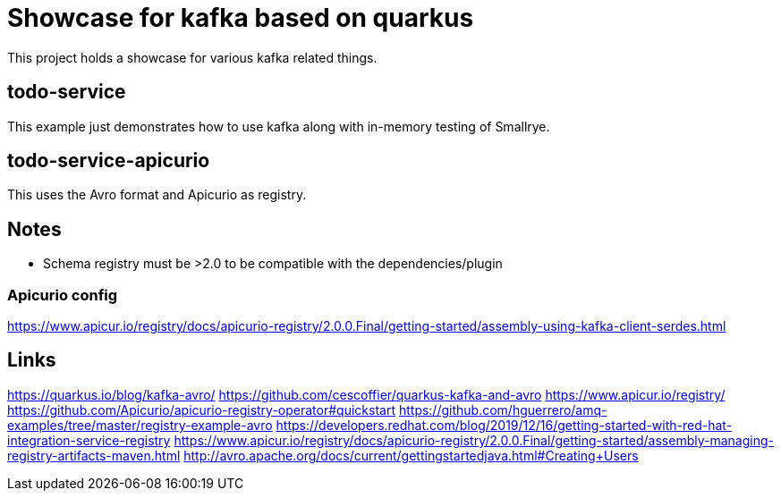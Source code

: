 = Showcase for kafka based on quarkus

This project holds a showcase for various kafka related things.

== todo-service

This example just demonstrates how to use kafka along with in-memory testing of Smallrye.

== todo-service-apicurio

This uses the Avro format and Apicurio as registry.

== Notes

- Schema registry must be >2.0 to be compatible with the dependencies/plugin

=== Apicurio config

https://www.apicur.io/registry/docs/apicurio-registry/2.0.0.Final/getting-started/assembly-using-kafka-client-serdes.html

== Links

https://quarkus.io/blog/kafka-avro/
https://github.com/cescoffier/quarkus-kafka-and-avro
https://www.apicur.io/registry/
https://github.com/Apicurio/apicurio-registry-operator#quickstart
https://github.com/hguerrero/amq-examples/tree/master/registry-example-avro
https://developers.redhat.com/blog/2019/12/16/getting-started-with-red-hat-integration-service-registry
https://www.apicur.io/registry/docs/apicurio-registry/2.0.0.Final/getting-started/assembly-managing-registry-artifacts-maven.html
http://avro.apache.org/docs/current/gettingstartedjava.html#Creating+Users